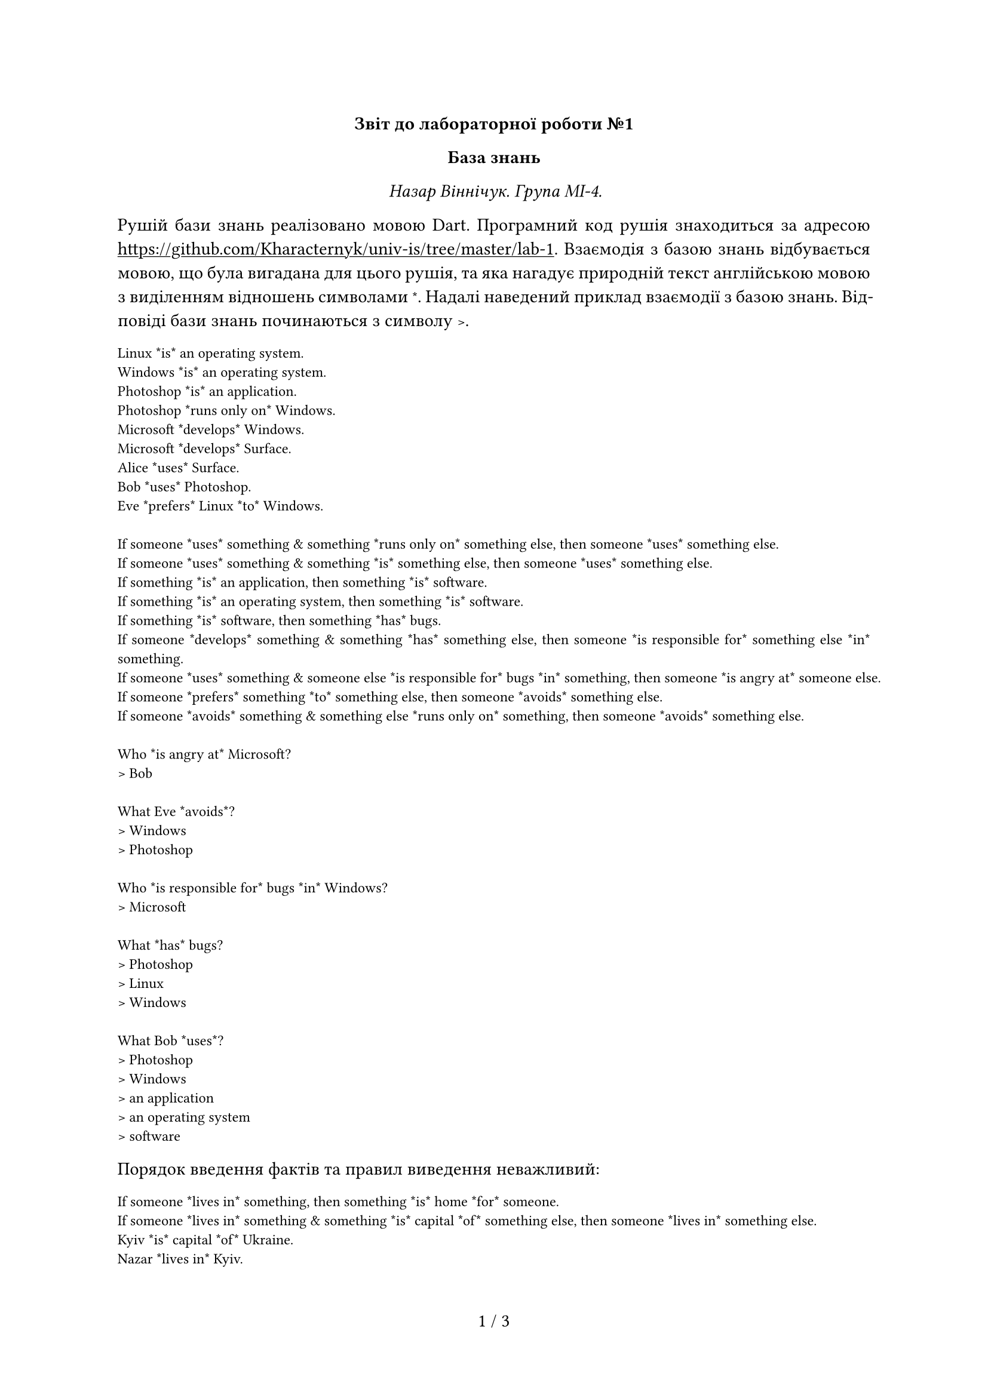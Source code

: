 #set text(
  font: "IBM Plex Sans",
  lang: "uk",
)
#show raw: set text(
  font: "IBM Plex Mono",
)
#set page(
  numbering: "1 / 1",
)
#set par(
  justify: true,
)
#show link: underline

#align(center, [
  *Звіт до лабораторної роботи №1*

  *База знань*

  _Назар Віннічук. Група МІ-4._
])

Рушій бази знань реалізовано мовою Dart.
Програмний код рушія знаходиться за адресою
https://github.com/Kharacternyk/univ-is/tree/master/lab-1.
Взаємодія з базою знань відбувається мовою,
що була вигадана для цього рушія,
та яка нагадує природній текст англійською мовою з виділенням відношень символами `*`.
Надалі наведений приклад взаємодії з базою знань.
Відповіді бази знань починаються з символу `>`.

```
Linux *is* an operating system.
Windows *is* an operating system.
Photoshop *is* an application.
Photoshop *runs only on* Windows.
Microsoft *develops* Windows.
Microsoft *develops* Surface.
Alice *uses* Surface.
Bob *uses* Photoshop.
Eve *prefers* Linux *to* Windows.

If someone *uses* something & something *runs only on* something else, then someone *uses* something else.
If someone *uses* something & something *is* something else, then someone *uses* something else.
If something *is* an application, then something *is* software.
If something *is* an operating system, then something *is* software.
If something *is* software, then something *has* bugs.
If someone *develops* something & something *has* something else, then someone *is responsible for* something else *in* something.
If someone *uses* something & someone else *is responsible for* bugs *in* something, then someone *is angry at* someone else.
If someone *prefers* something *to* something else, then someone *avoids* something else.
If someone *avoids* something & something else *runs only on* something, then someone *avoids* something else.

Who *is angry at* Microsoft?
> Bob

What Eve *avoids*?
> Windows
> Photoshop

Who *is responsible for* bugs *in* Windows?
> Microsoft

What *has* bugs?
> Photoshop
> Linux
> Windows

What Bob *uses*?
> Photoshop
> Windows
> an application
> an operating system
> software
```

Порядок введення фактів та правил виведення неважливий:

```
If someone *lives in* something, then something *is* home *for* someone.
If someone *lives in* something & something *is* capital *of* something else, then someone *lives in* something else.
Kyiv *is* capital *of* Ukraine.
Nazar *lives in* Kyiv.
What *is* home *for* Nazar?
> Kyiv
> Ukraine
```

Лексер стійкий до різноманітних способів введення:

```
I * write    on*a
  tablet*with  *
a    stylus  .
What I *write on* a tablet *with*?
> a stylus
```

Парсер розпізнає синтаксичні помилки та вміє відновлюватись від них:

```
If something *is* something else?
:(Parsing failure):
What *is* this.
:(Parsing failure):
This ampersand & *does not* belong here.
:(Parsing failure):
This *is* *is* good.
:(Parsing failure):
This *is* good.
What *is* good?
> This
```

Загалом мова взаємодії з базою знань надає особливе значення наступним символам:

- `.`
- `?`
- `&`
- `*`

Також мова має наступні ключові слова, враховуючи регістр літер:

- `If`
- `What`
- `Who`
- `then`

Символи `,` та `;` вважаються роздільниками слів,
так само як і невидимі символи,
що включать пробіли та символи нового рядка.

Мова парситься у послідовність речень.
Кожне речення є фактом, правилом виведення або запитом.

Синтаксична структура факту:

- _Твердження_
- `.`

Синтаксична структура правила виведення:

- `If`
- _Твердження_
- Опційно:
  - `&`
  - _Твердження_
- `then`
- _Твердження_
- `.`

Синтаксична структура запиту:

- `What` або `Who`
- _Твердження_ або _Зміщене твердження_
- `?`

Синтаксична структура _твердження_:

- _Іменник_
- Опційно:
  - _Зміщене твердження_

Синтаксична структура _Зміщеного твердження_:

- _Дієслово_
- Опційно:
  - _Твердження_

_Дієсловом_ називається словосполучення, оточене символами `*`.
Решта словосполучень відповідно називаються _іменниками_.
